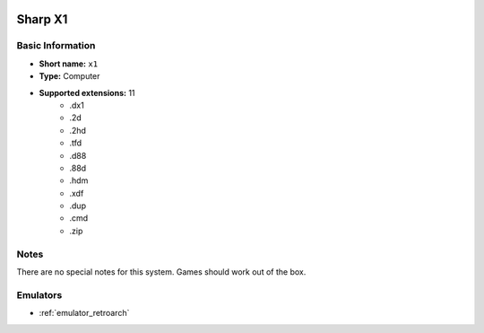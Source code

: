 .. image:: /global/assets/systems/x1-photo.png
	:width: 25%

.. image:: /global/assets/systems/x1-logo.png
	:width: 73%

.. _system_x1:

Sharp X1
========

Basic Information
~~~~~~~~~~~~~~~~~
- **Short name:** ``x1``
- **Type:** Computer
- **Supported extensions:** 11
	- .dx1
	- .2d
	- .2hd
	- .tfd
	- .d88
	- .88d
	- .hdm
	- .xdf
	- .dup
	- .cmd
	- .zip

Notes
~~~~~

There are no special notes for this system. Games should work out of the box.

Emulators
~~~~~~~~~
- :ref:`emulator_retroarch`